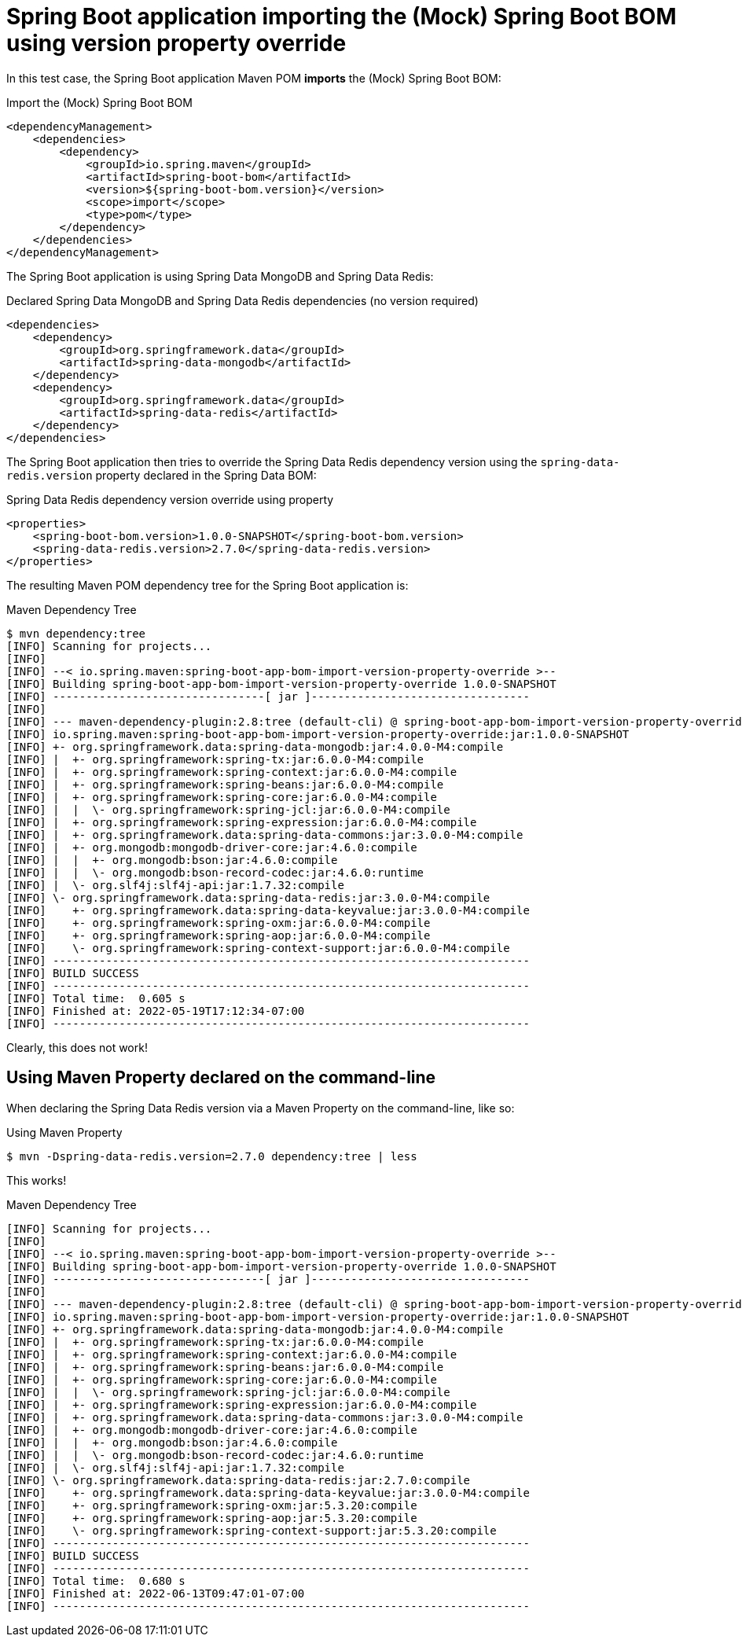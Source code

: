 = Spring Boot application importing the (Mock) Spring Boot BOM using version property override

In this test case, the Spring Boot application Maven POM *imports* the (Mock) Spring Boot BOM:

.Import the (Mock) Spring Boot BOM
[source, xml]
----
<dependencyManagement>
    <dependencies>
        <dependency>
            <groupId>io.spring.maven</groupId>
            <artifactId>spring-boot-bom</artifactId>
            <version>${spring-boot-bom.version}</version>
            <scope>import</scope>
            <type>pom</type>
        </dependency>
    </dependencies>
</dependencyManagement>
----

The Spring Boot application is using Spring Data MongoDB and Spring Data Redis:

.Declared Spring Data MongoDB and Spring Data Redis dependencies (no version required)
[source, xml]
----
<dependencies>
    <dependency>
        <groupId>org.springframework.data</groupId>
        <artifactId>spring-data-mongodb</artifactId>
    </dependency>
    <dependency>
        <groupId>org.springframework.data</groupId>
        <artifactId>spring-data-redis</artifactId>
    </dependency>
</dependencies>
----

The Spring Boot application then tries to override the Spring Data Redis dependency version
using the `spring-data-redis.version` property declared in the Spring Data BOM:

.Spring Data Redis dependency version override using property
[source, xml]
----
<properties>
    <spring-boot-bom.version>1.0.0-SNAPSHOT</spring-boot-bom.version>
    <spring-data-redis.version>2.7.0</spring-data-redis.version>
</properties>
----

The resulting Maven POM dependency tree for the Spring Boot application is:

.Maven Dependency Tree
[source,txt]
----
$ mvn dependency:tree
[INFO] Scanning for projects...
[INFO]
[INFO] --< io.spring.maven:spring-boot-app-bom-import-version-property-override >--
[INFO] Building spring-boot-app-bom-import-version-property-override 1.0.0-SNAPSHOT
[INFO] --------------------------------[ jar ]---------------------------------
[INFO]
[INFO] --- maven-dependency-plugin:2.8:tree (default-cli) @ spring-boot-app-bom-import-version-property-override ---
[INFO] io.spring.maven:spring-boot-app-bom-import-version-property-override:jar:1.0.0-SNAPSHOT
[INFO] +- org.springframework.data:spring-data-mongodb:jar:4.0.0-M4:compile
[INFO] |  +- org.springframework:spring-tx:jar:6.0.0-M4:compile
[INFO] |  +- org.springframework:spring-context:jar:6.0.0-M4:compile
[INFO] |  +- org.springframework:spring-beans:jar:6.0.0-M4:compile
[INFO] |  +- org.springframework:spring-core:jar:6.0.0-M4:compile
[INFO] |  |  \- org.springframework:spring-jcl:jar:6.0.0-M4:compile
[INFO] |  +- org.springframework:spring-expression:jar:6.0.0-M4:compile
[INFO] |  +- org.springframework.data:spring-data-commons:jar:3.0.0-M4:compile
[INFO] |  +- org.mongodb:mongodb-driver-core:jar:4.6.0:compile
[INFO] |  |  +- org.mongodb:bson:jar:4.6.0:compile
[INFO] |  |  \- org.mongodb:bson-record-codec:jar:4.6.0:runtime
[INFO] |  \- org.slf4j:slf4j-api:jar:1.7.32:compile
[INFO] \- org.springframework.data:spring-data-redis:jar:3.0.0-M4:compile
[INFO]    +- org.springframework.data:spring-data-keyvalue:jar:3.0.0-M4:compile
[INFO]    +- org.springframework:spring-oxm:jar:6.0.0-M4:compile
[INFO]    +- org.springframework:spring-aop:jar:6.0.0-M4:compile
[INFO]    \- org.springframework:spring-context-support:jar:6.0.0-M4:compile
[INFO] ------------------------------------------------------------------------
[INFO] BUILD SUCCESS
[INFO] ------------------------------------------------------------------------
[INFO] Total time:  0.605 s
[INFO] Finished at: 2022-05-19T17:12:34-07:00
[INFO] ------------------------------------------------------------------------
----

Clearly, this does not work!

[[maven-property]]
== Using Maven Property declared on the command-line

When declaring the Spring Data Redis version via a Maven Property on the command-line, like so:

.Using Maven Property
[source,txt]
----
$ mvn -Dspring-data-redis.version=2.7.0 dependency:tree | less
----

This works!

.Maven Dependency Tree
[source,txt]
----
[INFO] Scanning for projects...
[INFO]
[INFO] --< io.spring.maven:spring-boot-app-bom-import-version-property-override >--
[INFO] Building spring-boot-app-bom-import-version-property-override 1.0.0-SNAPSHOT
[INFO] --------------------------------[ jar ]---------------------------------
[INFO]
[INFO] --- maven-dependency-plugin:2.8:tree (default-cli) @ spring-boot-app-bom-import-version-property-override ---
[INFO] io.spring.maven:spring-boot-app-bom-import-version-property-override:jar:1.0.0-SNAPSHOT
[INFO] +- org.springframework.data:spring-data-mongodb:jar:4.0.0-M4:compile
[INFO] |  +- org.springframework:spring-tx:jar:6.0.0-M4:compile
[INFO] |  +- org.springframework:spring-context:jar:6.0.0-M4:compile
[INFO] |  +- org.springframework:spring-beans:jar:6.0.0-M4:compile
[INFO] |  +- org.springframework:spring-core:jar:6.0.0-M4:compile
[INFO] |  |  \- org.springframework:spring-jcl:jar:6.0.0-M4:compile
[INFO] |  +- org.springframework:spring-expression:jar:6.0.0-M4:compile
[INFO] |  +- org.springframework.data:spring-data-commons:jar:3.0.0-M4:compile
[INFO] |  +- org.mongodb:mongodb-driver-core:jar:4.6.0:compile
[INFO] |  |  +- org.mongodb:bson:jar:4.6.0:compile
[INFO] |  |  \- org.mongodb:bson-record-codec:jar:4.6.0:runtime
[INFO] |  \- org.slf4j:slf4j-api:jar:1.7.32:compile
[INFO] \- org.springframework.data:spring-data-redis:jar:2.7.0:compile
[INFO]    +- org.springframework.data:spring-data-keyvalue:jar:3.0.0-M4:compile
[INFO]    +- org.springframework:spring-oxm:jar:5.3.20:compile
[INFO]    +- org.springframework:spring-aop:jar:5.3.20:compile
[INFO]    \- org.springframework:spring-context-support:jar:5.3.20:compile
[INFO] ------------------------------------------------------------------------
[INFO] BUILD SUCCESS
[INFO] ------------------------------------------------------------------------
[INFO] Total time:  0.680 s
[INFO] Finished at: 2022-06-13T09:47:01-07:00
[INFO] ------------------------------------------------------------------------
----
